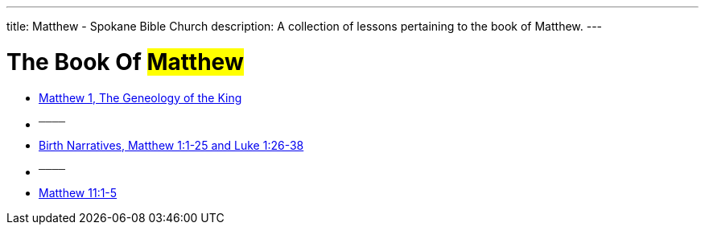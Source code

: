 ---
title: Matthew - Spokane Bible Church
description: A collection of lessons pertaining to the book of Matthew.
---

= The Book Of #Matthew#

- link:https://www.youtube.com/watch?v=oNn09rgQB4Q["Matthew 1, The Geneology of the King",role=video]

- ^────^
- link:https://www.youtube.com/watch?v=xaArcV_VM18["Birth Narratives, Matthew 1:1-25 and Luke 1:26-38",role=video]

- ^────^
- link:https://www.youtube.com/watch?v=Vk9i-R-mAsQ["Matthew 11:1-5",role=video]
